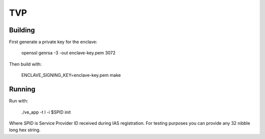 ***
TVP
***

Building
========

First generate a private key for the enclave:

   openssl genrsa -3 -out enclave-key.pem 3072

Then build with:

   ENCLAVE_SIGNING_KEY=enclave-key.pem make

Running
=======

Run with:

   ./ve_app -t l -i $SPID init

Where `SPID` is Service Provider ID received during IAS registration. For testing purposes you can provide any 32 nibble long hex string.
